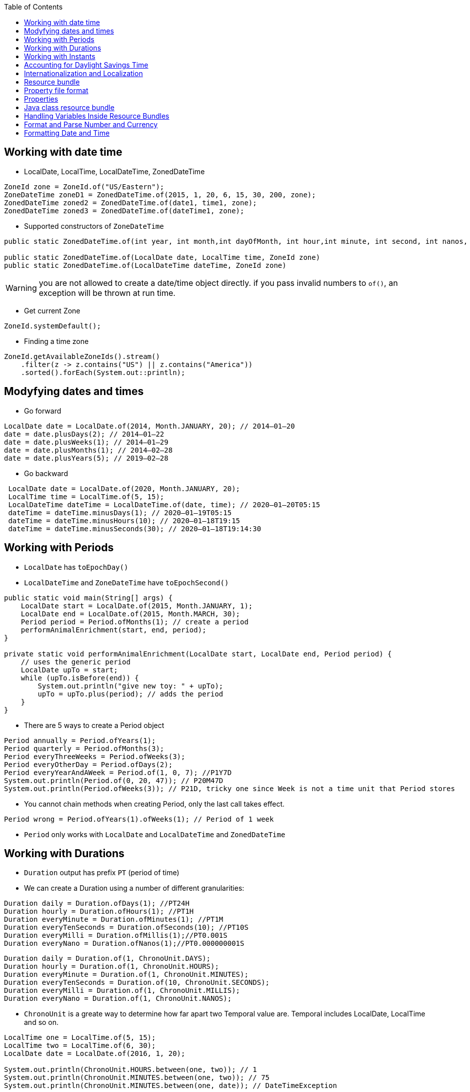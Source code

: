 :doctype: article
:encoding: utf-8
:lang: en
:toc: left
:toclevels: 3
:source-highlighter: highlightjs
:icons: font
:imagesdir: images

== Working with date time

- LocalDate, LocalTime, LocalDateTime, ZonedDateTime

[source,java]
----
ZoneId zone = ZoneId.of("US/Eastern");
ZoneDateTime zoneD1 = ZonedDateTime.of(2015, 1, 20, 6, 15, 30, 200, zone);
ZonedDateTime zoned2 = ZonedDateTime.of(date1, time1, zone);
ZonedDateTime zoned3 = ZonedDateTime.of(dateTime1, zone);
----

- Supported constructors of `ZoneDateTime`

[source,java]
----
public static ZonedDateTime.of(int year, int month,int dayOfMonth, int hour,int minute, int second, int nanos, ZoneId zone);

public static ZonedDateTime.of(LocalDate date, LocalTime time, ZoneId zone)
public static ZonedDateTime.of(LocalDateTime dateTime, ZoneId zone)
----

WARNING: you are not allowed to create a date/time object directly. if you pass invalid numbers to `of()`, an exception will be thrown at run time.

- Get current Zone

[source,java]
----
ZoneId.systemDefault();
----

- Finding a time zone

[source,java]
----
ZoneId.getAvailableZoneIds().stream()
    .filter(z -> z.contains("US") || z.contains("America"))
    .sorted().forEach(System.out::println);
----

== Modyfying dates and times

- Go forward

[source,java]
----
LocalDate date = LocalDate.of(2014, Month.JANUARY, 20); // 2014–01–20
date = date.plusDays(2); // 2014–01–22
date = date.plusWeeks(1); // 2014–01–29
date = date.plusMonths(1); // 2014–02–28
date = date.plusYears(5); // 2019–02–28
----

- Go backward

[source,java]
----
 LocalDate date = LocalDate.of(2020, Month.JANUARY, 20);
 LocalTime time = LocalTime.of(5, 15);
 LocalDateTime dateTime = LocalDateTime.of(date, time); // 2020–01–20T05:15
 dateTime = dateTime.minusDays(1); // 2020–01–19T05:15
 dateTime = dateTime.minusHours(10); // 2020–01–18T19:15
 dateTime = dateTime.minusSeconds(30); // 2020–01–18T19:14:30
----

== Working with Periods

- `LocalDate` has `toEpochDay()`
- `LocalDateTime` and `ZoneDateTime` have `toEpochSecond()`

[source,java]
----
public static void main(String[] args) {
    LocalDate start = LocalDate.of(2015, Month.JANUARY, 1);
    LocalDate end = LocalDate.of(2015, Month.MARCH, 30);
    Period period = Period.ofMonths(1); // create a period
    performAnimalEnrichment(start, end, period);
}

private static void performAnimalEnrichment(LocalDate start, LocalDate end, Period period) {
    // uses the generic period
    LocalDate upTo = start;
    while (upTo.isBefore(end)) {
        System.out.println("give new toy: " + upTo);
        upTo = upTo.plus(period); // adds the period
    }
}
----

- There are 5 ways to create a Period object

[source,java]
----
Period annually = Period.ofYears(1);
Period quarterly = Period.ofMonths(3);
Period everyThreeWeeks = Period.ofWeeks(3);
Period everyOtherDay = Period.ofDays(2);
Period everyYearAndAWeek = Period.of(1, 0, 7); //P1Y7D
System.out.println(Period.of(0, 20, 47)); // P20M47D
System.out.println(Period.ofWeeks(3)); // P21D, tricky one since Week is not a time unit that Period stores
----

- You cannot chain methods when creating Period, only the last call takes effect.

[soure,java]
----
Period wrong = Period.ofYears(1).ofWeeks(1); // Period of 1 week
----

- `Period` only works with `LocalDate` and `LocalDateTime` and `ZonedDateTime`

== Working with Durations
- `Duration` output has prefix `PT` (period of time)
- We can create a Duration using a number of different granularities:

[source, java]
----
Duration daily = Duration.ofDays(1); //PT24H
Duration hourly = Duration.ofHours(1); //PT1H
Duration everyMinute = Duration.ofMinutes(1); //PT1M
Duration everyTenSeconds = Duration.ofSeconds(10); //PT10S
Duration everyMilli = Duration.ofMillis(1);//PT0.001S
Duration everyNano = Duration.ofNanos(1);//PT0.000000001S
----

[source,java]
----
Duration daily = Duration.of(1, ChronoUnit.DAYS);
Duration hourly = Duration.of(1, ChronoUnit.HOURS);
Duration everyMinute = Duration.of(1, ChronoUnit.MINUTES);
Duration everyTenSeconds = Duration.of(10, ChronoUnit.SECONDS);
Duration everyMilli = Duration.of(1, ChronoUnit.MILLIS);
Duration everyNano = Duration.of(1, ChronoUnit.NANOS);
----

- `ChronoUnit` is a greate way to determine how far apart two Temporal value are. Temporal includes LocalDate, LocalTime and so on.

[source,java]
----
LocalTime one = LocalTime.of(5, 15);
LocalTime two = LocalTime.of(6, 30);
LocalDate date = LocalDate.of(2016, 1, 20);

System.out.println(ChronoUnit.HOURS.between(one, two)); // 1
System.out.println(ChronoUnit.MINUTES.between(one, two)); // 75
System.out.println(ChronoUnit.MINUTES.between(one, date)); // DateTimeException
----

- Using a `Duration` works the same way as using a `Period`, for example:

[source,java]
----
LocalDate date = LocalDate.of(2015, 1, 20);
LocalTime time = LocalTime.of(6, 15);
LocalDateTime dateTime = LocalDateTime.of(date, time);
Duration duration = Duration.ofHours(6);
System.out.println(dateTime.plus(duration)); // 2015–01–20T12:15
System.out.println(time.plus(duration));// 12:15
System.out.println(date.plus(duration)); // UnsupportedTemporalException

LocalDate date = LocalDate.of(2015, 1, 20);
LocalTime time = LocalTime.of(6, 15);
LocalDateTime dateTime = LocalDateTime.of(date, time);
Duration duration = Duration.ofHours(23);
System.out.println(dateTime.plus(duration)); // 2015–01–21T05:15
System.out.println(time.plus(duration)); // 05:15
System.out.println(date.plus(duration)); // UnsupportedTemporalException
----

- `Period` and `Duration` are not equivalent.

[source,java]
----
LocalDate date = LocalDate.of(2015, 5, 25);
Period period = Period.ofDays(1);
Duration days = Duration.ofDays(1);
System.out.println(date.plus(period)); // 2015–05–26
System.out.println(date.plus(days)); // Unsupported unit: Seconds
----

== Working with Instants
- The `Instant` class represents a specific moment in time in the GMT time zone.

[source,java]
----
Instant now = Instant.now();
Instant later = Instant.now();
Duration duration = Duration.between(now, later);
System.out.println(duration.toMillis());
----

- If you have a `ZonedDateTime`, you can turn it into an `Instant`

[source,java]
----
LocalDate date = LocalDate.of(2015, 5, 25);
LocalTime time = LocalTime.of(11, 55, 0);
ZoneId zone = ZoneId.of("US/Eastern");
ZonedDateTime zoneDateTime = ZonedDateTime.of(date, time, zone);
Instant instant = zonedDateTime.toInstant(); // 2015–05–25T15:55:00Z
System.out.println(zonedDateTime); // 2015–05–25T11:55–04:00[US/Eastern]
System.out.println(instant); // 2015–05–25T15:55:00Z
----

- You cannot convert a `LocalDateTime` to an `Instant` because an `Instant` has time zone GMT by default.

- You can create an `Instant` from Epoch

[source,java]
----
Instant instant = Instant.ofEpochSecond(epochSeconds);
System.out.println(instant);
----

[source,java]
----
Instant nextDay = instant.plus(1, ChronoUnit.DAYS); // 2015–05–26T15:55:00Z
Instant nextHour = instant.plus(1, ChronoUnit.HOURS); // 2015–05–25T16:55:00Z
Instant nextWeek = instant.plus(1, ChronoUnit.WEEKS); // exception
----

WARNING: It’s weird that an Instant displays a year and month while preventing you from doing math with those fields. Unfortunately, you need to memorize this fact.

== Accounting for Daylight Savings Time
- Another way to look at it is that there is one day in March that is 23 hours long and one day in November that is 25 hours long.

image::./daylight-saving.png[]

[source,java]
----
LocalDate date = LocalDate.of(2016, Month.MARCH, 13);
LocalTime time = LocalTime.of(1, 30);
ZoneId zone = ZoneId.of("US/Eastern");
ZonedDateTime dateTime1 = ZonedDateTime.of(date, time, zone); // 2016–03–13T01:30–05:00[US/Eastern]
ZonedDateTime dateTime2 = dateTime1.plus(1, ChronoUnit.HOURS); // 2016–03–13T03:30–04:00[US/Eastern].
long hours = ChronoUnit.HOURS.between(dateTime1, dateTime2);
int clock1 = dateTime1.getHour();
int clock2 = dateTime2.getHour();
System.out.println(hours + "," + clock1 + "," + clock2);
----

NOTE: We calculate GMT by subtracting the time zone from the time. 

== Internationalization and Localization
[source,java]
----
Locale locale = Locale.getDefault();
System.out.println(locale); 
----

valid locales
----
fr // can be just the language alone with lowercase
en_US // can be language and country with _ between them
----

invalid locales
----
US
enUS
US_en
EN
----

- There are 3 ways of create locale
[source,java]
----
System.out.println(Locale.GERMAN); // de
System.out.println(Locale.GERMANY); // de_DE

System.out.println(new Locale("fr")); // fr
System.out.println(new Locale("hi", "IN")); // hi_IN
----

WARNING: Java will let you create a Locale with an invalid language or country. However, it will not match the Locale that you want to use and your program will not behave as expected.

[source,java]
----
Locale l1 = new Locale.Builder()
    .setLanguage("en")
    .setRegion("US")
    .build();

Locale l2 = new Locale.Builder()
    .setRegion("US")
    .setLanguage("en")
    .build();
----

NOTE: the `Locale` builder converts to uppercase and lowercase for you as needed, which means this is legal:

[source,java]
----
Locale l2 = new Locale.Builder()
    // bad but legal
    .setRegion("us")
    .setLanguage("EN")
    .build();
----

- You can set a new default Locale in Java

[source,java]
----
System.out.println(Locale.getDefault()); //en_US
Locale locale = new Locale("fr");
Locale.setDefault(locale);
System.out.println(Locale.getDefault()); //fr
----

== Resource bundle
- A resource bundle contains the local specific objects to be used by a program. It's like a map key-value. A resource bundle can be a property file or a Java class.

    Zoo_en.properties
        hello=Hello
        open=The zoo is open.


    Zoo_fr.properties
        hello=Bonjour
        open=Le zoo est ouvert

Using the resource bundle

[source,java]
----
import java.util.*;

public class ZooOpen {
    public static void main(String[] args) {
        Locale us = new Locale("en", "US");
        Locale france = new Locale("fr", "FR");

        printProperties(us);
        System.out.println();
        printProperties(france);
    }

    public static void printProperties(Locale locale) {
        ResourceBundle rb = ResourceBundle.getBundle("Zoo", locale);
        System.out.println(rb.getString("hello"));
        System.out.println(rb.getString("open"));
    }
}
----

output
----
Hello
The zoo is open

Bonjour
Le zoo est ouvert
----

== Property file format
----
animal:dolphin
animal=dolphin
animal dolphin
----

 ■ If a line begins with # or ! , it is a comment.
 ■ Spaces before or after the separator character are ignored.
 ■ Spaces at the beginning of a line are ignored.
 ■ Spaces at the end of a line are not ignored.
 ■ End a line with a backslash if you want to break the line for readability.
 ■ You can use normal Java escape characters like \t and \n .

 - Since resource bundle contains key/value pairs, you can even loop through them to list all of the pairs.

[source,java]
----
Locale us = new Locale("en", "US");
ResourceBundle rb = ResourceBundle.getBundle("Zoo", us);
Set<String> keys = rb.keySet();
keys.stream().map(k -> k + " " + rb.getString(k)).forEach(System.out::println);
----

== Properties
 - Converting from ResourceBundle to Properties

[source,java]
----
Properties props = new Properties();
rb.keySet().stream().forEach(k -> props.put(k, rb.getString(k)));

System.out.println(props.getProperty("notReallyAProperty"));
System.out.println(props.getProperty("notReallyAProperty", "123"));
----

== Java class resource bundle
[source,java]
----
import java.util.*;
public class Zoo_en extends ListResourceBundle {
    protected Object[][] getContents() {
        return new Object[][] {
            { "hello", "Hello" },
            { "open", "The zoo is open" } };
        } 
}
----

- There are two main advantages of using a Java class instead of a property file for a resource bundle:

■ You can use a value type that is not a String.

■ You can create the values of the properties at runtime.

[source,java]
----
package resourcebundles;
import java.util.*;
public class Tax_en_US extends ListResourceBundle {
    protected Object[][] getContents() {
        return new Object[][] { { "tax", new UsTaxCode() } };
    }
    public static void main(String[] args) {
        ResourceBundle rb = ResourceBundle.getBundle(
        "resourcebundles.Tax", Locale.US);
        System.out.println(rb.getObject("tax"));
    }
}
----

- There are two main ways to get ResourceBundle

[source,java]
----
ResourceBundle.getBundle("name");
ResourceBundle.getBundle("name", locale);
----

- Java handles the logic of picking the best available resource bundle for a given key
- Java class resource bundle have higher priority than the same property file resource bundle (the same name)

[source,java]
----
Locale.setDefault(new Locale("en", "US"));
ResourceBundle.getBundle("Zoo", new Locale("fr", "FR"));
// 1. Zoo_fr_FR.java
// 2. Zoo_fr_FR.properties
// 3. Zoo_fr.java
// 4. Zoo_fr.properties
// 5. Zoo_en_US.java
// 6. Zoo_en_US.properties
// 7. Zoo_en.java
// 8. Zoo_en.properties
// 9. Zoo.java
// 10. Zoo.properties
// 11. MissingResourceException is thrown
----

1. The requested locale and language
2. The default locale and language
3. The resource name
4. exception

But if we skip the country code, it will skip the <1> and search for default locale, then search language.
[source,java]
----
Locale.setDefault(new Locale("hi"));
ResourceBundle.getBundle("Zoo", new Locale("en"));
// 1. Zoo_hi.java
// 2. Zoo_hi.properties
// 3. Zoo_en.java
// 4. Zoo_en.properties
// 5. Zoo.java
// 6. Zoo.properties
----

- Java isn't required to get all of the keys from the same resource bundle to use as a base. It can get them from any parent of the matching resource bundle.

image::./resource_bundle_parent_matching.png[]
image::./resource_bundle_pattern_matching.png[]

Example:

Suppose we have these resources

*Zoo.properties*

    name=Vancouver Zoo


*Zoo_en.properties*

    hello=Hello
    open=is open

*Zoo_en_CA.properties*

    visitor=Canada visitor

*Zoo_fr.properties*

    hello=Bonjour
    open=est ouvert

and the java code
[source,java]
----
Locale locale = new Locale("en", "CA");
ResourceBundle rb = ResourceBundle.getBundle("Zoo", locale);
System.out.print(rb.getString("hello"));
System.out.print(". ");
System.out.print(rb.getString("name"));
System.out.print(" ");
System.out.print(rb.getString("open"));
System.out.print(" ");
System.out.print(rb.getString("visitor"));
----

Since Java can find the exact match, the default locale is irrelevant.

** `hello` is found in `Zoo_en.properties`
** `name` is found in `Zoo.properties`
** `open` is found in `Zoo_en.properties`
** `visitor` is found in `Zoo_en_CA.properties`

== Handling Variables Inside Resource Bundles
Content inside resource bundle
----
hello=Hello, {0}
----

Then we can read it using Java
[source,java]
----
String format = rb.getString("hello");
String formatted = MessageFormat.format(format, "Test");
System.out.println(formatted); // Hello, Test
----

== Format and Parse Number and Currency
image::./number_format_factory_methods.png[]

[source,java]
----
import java.text.*;
import java.util.*;
public class FormatNumbers {
public static void main(String[] args) {
    int attendeesPerYear = 3_200_000;
    int attendeesPerMonth = attendeesPerYear / 12;
    NumberFormat us = NumberFormat.getInstance(Locale.US);
    System.out.println(us.format(attendeesPerMonth)); // 266,666
    NumberFormat g = NumberFormat.getInstance(Locale.GERMANY);
    System.out.println(g.format(attendeesPerMonth)); // 266.666
    NumberFormat ca = NumberFormat.getInstance(Locale.CANADA_FRENCH);  
    System.out.println(ca.format(attendeesPerMonth)); // 266 666
}
----

- Format currency

[source,java]
----
double price = 48;
NumberFormat us = NumberFormat.getCurrencyInstance();
System.out.println(us.format(price));
----

- The NumberFormat class defines a `parse` method for parsing a String into a number using a specific locale. The result of parsing depends on the locale. For example if the locale is in US and the number contains commas, the commas are treated as formatting symbols.

[source,java]
----
NumberFormat en = NumberFormat.getInstance(Locale.US);
NumberFormat fr = NumberFormat.getInstance(Locale.FRANCE);
String s = "40.45";
System.out.println(en.parse(s)); // 40.45
System.out.println(fr.parse(s)); // 40
----

NOTE: the `parse()` method parses only the beginning of a string. After it reaches a character that cannot be parsed, the parsing stops and the value is returned.   

[source,java]
----
NumberFormat nf = NumberFormat.getInstance();
String one = "456abc";
String two = "-2.5165x10";
String three = "x85.3";
System.out.println(nf.parse(one)); // 456
System.out.println(nf.parse(two)); // -2.5165
System.out.println(nf.parse(three));// throws ParseException
----

[source,java]
----
String amt = "$92,807.99";
NumberFormat cf = NumberFormat.getCurrencyInstance();
double value = (Double) cf.parse(amt);
System.out.println(value); // 92807.99
----

- `parse()` returns a number object.

== Formatting Date and Time

[source,java]
----
LocalDate date = LocalDate.of(2020, Month.JANUARY, 20);
System.out.println(date.getDayOfWeek()); // MONDAY
System.out.println(date.getMonth()); // JANUARY
System.out.println(date.getYear()); // 2020
System.out.println(date.getDayOfYear()); // 20
----

- Using `DateTimeFormatter`

[source,java]
----
LocalDate date = LocalDate.of(2020, Month.JANUARY, 20);
LocalTime time = LocalTime.of(11, 12, 34);
LocalDateTime dateTime = LocalDateTime.of(date, time);
System.out.println(date.format(DateTimeFormatter.ISO_LOCAL_DATE)); // 2020–01–20
System.out.println(time.format(DateTimeFormatter.ISO_LOCAL_TIME)); // 11:12:34
System.out.println(dateTime.format(DateTimeFormatter.ISO_LOCAL_DATE_TIME)); // 2020–01–20T11:12:34
----

[source,java]
----
DateTimeFormatter shortDateTime =
DateTimeFormatter.ofLocalizedDate(FormatStyle.SHORT);
System.out.println(shortDateTime.format(dateTime)); // 1/20/20
System.out.println(shortDateTime.format(date)); // 1/20/20
System.out.println(shortDateTime.format(time)); // UnsupportedTemporalTypeException
----

- The `format()` method is declared on both fomatter objects and date/time objects.

[source,java]
----
DateTimeFormatter shortDateTime = DateTimeFormatter.ofLocalizedDate(FormatStyle.SHORT);
System.out.println(dateTime.format(shortDateTime));
System.out.println(date.format(shortDateTime));
System.out.println(time.format(shortDateTime));
----

image::../images/of_localized_methods.png[]

- There are two predefined formats that can show up on the exam: SHORT and MEDIUM . The other predefined formats involve time zones, which are not on the exam.

[source,java]
----
LocalDate date = LocalDate.of(2020, Month.JANUARY, 20);
LocalTime time = LocalTime.of(11, 12, 34);
LocalDateTime dateTime = LocalDateTime.of(date, time);
DateTimeFormatter shortF = DateTimeFormatter
.ofLocalizedDateTime(FormatStyle.SHORT);
DateTimeFormatter mediumF = DateTimeFormatter
.ofLocalizedDateTime(FormatStyle.MEDIUM);
System.out.println(shortF.format(dateTime)); // 1/20/20 11:12 AM
System.out.println(mediumF.format(dateTime)); // Jan 20, 2020 11:12:34 AM
----

[source,java]
----
DateTimeFormatter f = DateTimeFormatter.ofPattern("MMMM dd, yyyy, hh:mm");
System.out.println(dateTime.format(f)); // January 20, 2020, 11:12
----

- Convert String back to Date/Time

[source,java]
----
DateTimeFormatter f = DateTimeFormatter.ofPattern("MM dd yyyy");
LocalDate date = LocalDate.parse("01 02 2015", f);
LocalTime time = LocalTime.parse("11:22");
System.out.println(date); // 2015–01–02
System.out.println(time); // 11:22
----